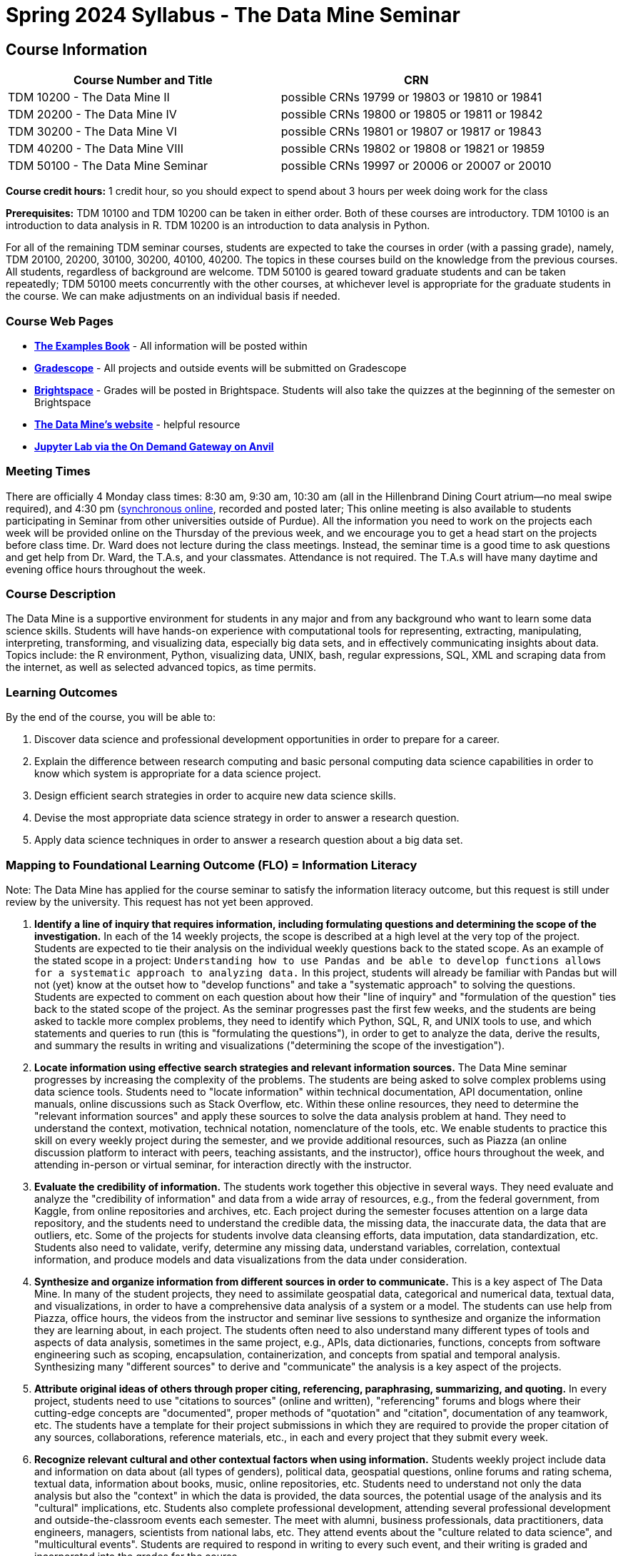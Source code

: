 = Spring 2024 Syllabus - The Data Mine Seminar

== Course Information 


[%header,format=csv,stripes=even]
|===
Course Number and Title, CRN
TDM 10200 - The Data Mine II, possible CRNs 19799 or 19803 or 19810 or 19841
TDM 20200 - The Data Mine IV, possible CRNs 19800 or 19805 or 19811 or 19842
TDM 30200 - The Data Mine VI, possible CRNs 19801 or 19807 or 19817 or 19843
TDM 40200 - The Data Mine VIII, possible CRNs 19802 or 19808 or 19821 or 19859
TDM 50100 - The Data Mine Seminar, possible CRNs 19997 or 20006 or 20007 or 20010
|===

*Course credit hours:* 1 credit hour, so you should expect to spend about 3 hours per week doing work for the class

*Prerequisites:*
TDM 10100 and TDM 10200 can be taken in either order.  Both of these courses are introductory.  TDM 10100 is an introduction to data analysis in R.  TDM 10200 is an introduction to data analysis in Python.  

For all of the remaining TDM seminar courses, students are expected to take the courses in order (with a passing grade), namely, TDM 20100, 20200, 30100, 30200, 40100, 40200.  The topics in these courses build on the knowledge from the previous courses.  All students, regardless of background are welcome. TDM 50100 is geared toward graduate students and can be taken repeatedly; TDM 50100 meets concurrently with the other courses, at whichever level is appropriate for the graduate students in the course.  We can make adjustments on an individual basis if needed.

=== Course Web Pages

- link:https://the-examples-book.com/[*The Examples Book*] - All information will be posted within  
- link:https://www.gradescope.com/[*Gradescope*] - All projects and outside events will be submitted on Gradescope 
- link:https://purdue.brightspace.com/[*Brightspace*] - Grades will be posted in Brightspace. Students will also take the quizzes at the beginning of the semester on Brightspace 
-  link:https://datamine.purdue.edu[*The Data Mine's website*] - helpful resource  
-  link:https://ondemand.anvil.rcac.purdue.edu/[*Jupyter Lab via the On Demand Gateway on Anvil*]

=== Meeting Times 
There are officially 4 Monday class times: 8:30 am, 9:30 am, 10:30 am (all in the Hillenbrand Dining Court atrium--no meal swipe required), and 4:30 pm (link:https://purdue-edu.zoom.us/my/mdward[synchronous online], recorded and posted later; This online meeting is also available to students participating in Seminar from other universities outside of Purdue). All the information you need to work on the projects each week will be provided online on the Thursday of the previous week, and we encourage you to get a head start on the projects before class time. Dr. Ward does not lecture during the class meetings. Instead, the seminar time is a good time to ask questions and get help from Dr. Ward, the T.A.s, and your classmates. Attendance is not required. The T.A.s will have many daytime and evening office hours throughout the week.

=== Course Description

The Data Mine is a supportive environment for students in any major and from any background who want to learn some data science skills. Students will have hands-on experience with computational tools for representing, extracting, manipulating, interpreting, transforming, and visualizing data, especially big data sets, and in effectively communicating insights about data. Topics include: the R environment, Python, visualizing data, UNIX, bash, regular expressions, SQL, XML and scraping data from the internet, as well as selected advanced topics, as time permits.

=== Learning Outcomes

By the end of the course, you will be able to:

1. Discover data science and professional development opportunities in order to prepare for a career.
2. Explain the difference between research computing and basic personal computing data science capabilities in order to know which system is appropriate for a data science project.
3. Design efficient search strategies in order to acquire new data science skills.
4. Devise the most appropriate data science strategy in order to answer a research question.
5. Apply data science techniques in order to answer a research question about a big data set.

=== Mapping to Foundational Learning Outcome (FLO) = Information Literacy

Note: The Data Mine has applied for the course seminar to satisfy the information literacy outcome, but this request is still under review by the university.  This request has not yet been approved.

1. *Identify a line of inquiry that requires information, including formulating questions and determining the scope of the investigation.*  In each of the 14 weekly projects, the scope is described at a high level at the very top of the project.  Students are expected to tie their analysis on the individual weekly questions back to the stated scope.  As an example of the stated scope in a project:  `Understanding how to use Pandas and be able to develop functions allows for a systematic approach to analyzing data.`  In this project, students will already be familiar with Pandas but will not (yet) know at the outset how to "develop functions" and take a "systematic approach" to solving the questions.  Students are expected to comment on each question about how their "line of inquiry" and "formulation of the question" ties back to the stated scope of the project.  As the seminar progresses past the first few weeks, and the students are being asked to tackle more complex problems, they need to identify which Python, SQL, R, and UNIX tools to use, and which statements and queries to run (this is "formulating the questions"), in order to get to analyze the data, derive the results, and summary the results in writing and visualizations ("determining the scope of the investigation").
2. *Locate information using effective search strategies and relevant information sources.*  The Data Mine seminar progresses by increasing the complexity of the problems.  The students are being asked to solve complex problems using data science tools.  Students need to "locate information" within technical documentation, API documentation, online manuals, online discussions such as Stack Overflow, etc.  Within these online resources, they need to determine the "relevant information sources" and apply these sources to solve the data analysis problem at hand.  They need to understand the context, motivation, technical notation, nomenclature of the tools, etc. We enable students to practice this skill on every weekly project during the semester, and we provide additional resources, such as Piazza (an online discussion platform to interact with peers, teaching assistants, and the instructor), office hours throughout the week, and attending in-person or virtual seminar, for interaction directly with the instructor.
3. *Evaluate the credibility of information.*  The students work together this objective in several ways.  They need evaluate and analyze the "credibility of information" and data from a wide array of resources, e.g., from the federal government, from Kaggle, from online repositories and archives, etc.  Each project during the semester focuses attention on a large data repository, and the students need to understand the credible data, the missing data, the inaccurate data, the data that are outliers, etc.  Some of the projects for students involve data cleansing efforts, data imputation, data standardization, etc.  Students also need to validate, verify, determine any missing data, understand variables, correlation, contextual information, and produce models and data visualizations from the data under consideration.
4. *Synthesize and organize information from different sources in order to communicate.*  This is a key aspect of The Data Mine.  In many of the student projects, they need to assimilate geospatial data, categorical and numerical data, textual data, and visualizations, in order to have a comprehensive data analysis of a system or a model.  The students can use help from Piazza, office hours, the videos from the instructor and seminar live sessions to synthesize and organize the information they are learning about, in each project.  The students often need to also understand many different types of tools and aspects of data analysis, sometimes in the same project, e.g., APIs, data dictionaries, functions, concepts from software engineering such as scoping, encapsulation, containerization, and concepts from spatial and temporal analysis.  Synthesizing many "different sources" to derive and "communicate" the analysis is a key aspect of the projects.
5. *Attribute original ideas of others through proper citing, referencing, paraphrasing, summarizing, and quoting.*  In every project, students need to use "citations to sources" (online and written), "referencing" forums and blogs where their cutting-edge concepts are "documented", proper methods of "quotation" and "citation", documentation of any teamwork, etc.  The students have a template for their project submissions in which they are required to provide the proper citation of any sources, collaborations, reference materials, etc., in each and every project that they submit every week.
6. *Recognize relevant cultural and other contextual factors when using information.*  Students weekly project include data and information on data about (all types of genders), political data, geospatial questions, online forums and rating schema, textual data, information about books, music, online repositories, etc.  Students need to understand not only the data analysis but also the "context" in which the data is provided, the data sources, the potential usage of the analysis and its "cultural" implications, etc.  Students also complete professional development, attending several professional development and outside-the-classroom events each semester.  The meet with alumni, business professionals, data practitioners, data engineers, managers, scientists from national labs, etc.  They attend events about the "culture related to data science", and "multicultural events".  Students are required to respond in writing to every such event, and their writing is graded and incorporated into the grades for the course.
7. *Observe ethical and legal guidelines and requirements for the use of published, confidential, and/or proprietary information.*  Students complete an academic integrity quiz at the beginning of each semester that sets the stage of these "ethical and legal guidelines and requirements".  They have documentation about proper data handling and data management techniques.  They learn about the context of data usage, including (for instance) copyrights, the difference between open source and proprietary data, different types of software licenses, the need for confidentiality with Corporate Partners projects, etc.


=== Assessment of Foundational Learning Outcome (FLO) = Information Literacy

Note: The Data Mine has applied for the course seminar to satisfy the information literacy outcome, but this request is still under review by the university.  This request has not yet been approved.

1. *Assessment method for this course.*  Students are assigned a weekly project that usually includes a data set and then questions about the data set that engage the student in experiential learning.  Each week, these projects are graded by teaching assistants based on solutions provided.
2. *Identify a line of inquiry that requires information, including formulating questions and determining the scope of the investigation.*   Students are assigned a weekly project that usually includes a data set and then questions about the data set that engage the student in experiential learning.  Each week, these projects are graded by teaching assistants based on solutions provided.  Students identify which R and Python statements and queries to run (this is formulating the questions), in order to get to the results they think they are looking for (determining the scope of the investigation).
3. *Locate information using effective search strategies and relevant information sources.*  Students are assigned a weekly project that usually includes a data set and then questions about the data set that engage the student in experiential learning.  Each week, these projects are graded by teaching assistants based on solutions provided.  The students are being asked to solve complex problems using data science tools. They need to figure out what they are looking to figure out, and to do that they need to figure out what to ask.
4. *Evaluate the credibility of information.*  Students are assigned a weekly project that usually includes a data set and then questions about the data set that engage the student in experiential learning.  Each week, these projects are graded by teaching assistants based on solutions provided. Some of the projects that students complete in the course involve data cleansing efforts including validation, verification, missing data, and modeling and students must evaluate the credibility as they move through the project.
5. *Synthesize and organize information from different sources in order to communicate.*  Students are assigned a weekly project that usually includes a data set and then questions about the data set that engage the student in experiential learning.  Each week, these projects are graded by teaching assistants based on solutions provided.  Information on how to complete the projects is learned through many sources and student utilize an experiential learning model.
6. *Attribute original ideas of others through proper citing, referencing, paraphrasing, summarizing, and quoting.*  Students are assigned a weekly project that usually includes a data set and then questions about the data set that engage the student in experiential learning.  Each week, these projects are graded by teaching assistants based on solutions provided set and then questions about the data set that engage the student in experiential learning. At the beginning of each project there is a question regarding citations for the project.
7. *Recognize relevant cultural and other contextual factors when using information.*  Students are assigned a weekly project that usually includes a data set and then questions about the data set that engage the student in experiential learning.  Each week, these projects are graded by teaching assistants based on solutions provided.  For professional development event assessment – students are required to attend three approved events and then write a guided summary of the event.  
8. *Observe ethical and legal guidelines and requirements for the use of published, confidential, and/or proprietary information.*  Students complete an academic integrity quiz at the beginning of each semester, and they are also graded on their proper documentation and usage of data throughout the semester, on every weekly project.



=== Required Materials

* A laptop so that you can easily work with others. Having audio/video capabilities is useful.
* Brightspace course page.
* Access to Jupyter Lab at the On Demand Gateway on Anvil:
https://ondemand.anvil.rcac.purdue.edu/
* "The Examples Book": https://the-examples-book.com
* Good internet connection.



=== Attendance Policy 

When conflicts or absences can be anticipated, such as for many University-sponsored activities and religious observations, the student should inform the instructor of the situation as far in advance as possible. 

For unanticipated or emergency absences when advance notification to the instructor is not possible, the student should contact the instructor as soon as possible by email or phone. When the student is unable to make direct contact with the instructor and is unable to leave word with the instructor’s department because of circumstances beyond the student’s control, and in cases falling under excused absence regulations, the student or the student’s representative should contact or go to the Office of the Dean of Students website to complete appropriate forms for instructor notification. Under academic regulations, excused absences may be granted for cases of grief/bereavement, military service, jury duty, parenting leave, and medical excuse. For details, see the link:https://catalog.purdue.edu/content.php?catoid=13&navoid=15965#a-attendance[Academic Regulations & Student Conduct section] of the University Catalog website. 

== How to succeed in this course

If you would like to be a successful Data Mine student:

* Start on the weekly projects on or before Mondays so that you have plenty of time to get help from your classmates, TAs, and Data Mine staff. Don't wait until the due date to start!
* Be excited to challenge yourself and learn impressive new skills. Don't get discouraged if something is difficult--you're here because you want to learn, not because you already know everything!
* Remember that Data Mine staff and TAs are excited to work with you! Take advantage of us as resources.
* Network! Get to know your classmates, even if you don't see them in an actual classroom. You are all part of The Data Mine because you share interests and goals. You have over 800 potential new friends!
* Use "The Examples Book" with lots of explanations and examples to get you started. Google, Stack Overflow, etc. are all great, but "The Examples Book" has been carefully put together to be the most useful to you. https://the-examples-book.com
* Expect to spend approximately 3 hours per week on the projects. Some might take less time, and occasionally some might take more.
* Don't forget about the syllabus quiz, academic integrity quiz, and outside event reflections. They all contribute to your grade and are part of the course for a reason.
* If you get behind or feel overwhelmed about this course or anything else, please talk to us!
* Stay on top of deadlines. Announcements will also be sent out every Monday morning, but you
should keep a copy of the course schedule where you see it easily.
* Read your emails!

== Information about the Instructors 

=== The Data Mine Staff

[%header,format=csv]
|===
Name, Title
Shared email we all read, datamine-help@purdue.edu
Kevin Amstutz, Senior Data Scientist
Donald Barnes, Guest Relations Administrator
Maggie Betz, Managing Director of Corporate Partnerships
Kimmie Casale, ASL Tutor
Cai Chen, Corporate Partners Technical Specialist
Doug Crabill, Senior Data Scientist
Lauren Dalder, Corporate Partners Advisor
Stacey Dunderman, Program Administration Specialist
David Glass, Managing Director of Data Science
Betsy Hillery, Business Development Administrator
Emily Hoeing, Corporate Partners Advisor
Jessica Jud, Senior Manager of Expansion Operations 
Kali Lacy, Associate Research Engineer
Gloria Lenfestey, Research Development Administrator
Nicholas Lenfestey, Corporate Partners Technical Specialist 
Naomi Mersinger, ASL Interpreter / Strategic Initiatives Coordinator
Kim Rechkemmer, Senior Program Administration Specialist
Nick Rosenorn, Corporate Partners Technical Specialist
Katie Sanders, Operations Manager
Betsy Satchell, Senior Administrative Assistant
Dr. Rebecca Sharples, Managing Director of Academic Programs and Outreach
Dr. Mark Daniel Ward, Director
Josh Winchester, Data Science Technical Specialist
Cindy Zhou, Senior Data Science Instructional Specialist

|===

The Data Mine Team uses a shared email which functions as a ticketing system. Using a shared email helps the team manage the influx of questions, better distribute questions across the team, and send out faster responses.

You can use the link:https://piazza.com/[Piazza forum] to get in touch. In particular, Dr. Ward responds to questions on Piazza faster than by email.

=== Communication Guidance

* *For questions about how to do the homework, use Piazza or visit office hours*. You will receive the fastest email by using Piazza versus emailing us. 
* For general Data Mine questions, email datamine-help@purdue.edu
* For regrade requests, use Gradescope's regrade feature within Brightspace. Regrades should be
requested within 1 week of the grade being posted.


=== Office Hours

The xref:spring2024/office_hours.adoc[office hours schedule is posted here.]

Office hours are held in person in Hillenbrand lobby and on Zoom. Check the schedule to see the available schedule.

=== Piazza

Piazza is an online discussion board where students can post questions at any time, and Data Mine staff or T.A.s will respond. Piazza is available through Brightspace. There are private and public postings. Last year we had over 11,000 interactions on Piazza, and the typical response time was around 5-10 minutes.


== Assignments and Grades


=== Course Schedule & Due Dates

xref:spring2024/schedule.adoc[Click here to view the Spring 2024 Course Schedule]

See the schedule and later parts of the syllabus for more details, but here is an overview of how the course works:

In the first week of the beginning of the semester, you will have some "housekeeping" tasks to do, which include taking the Syllabus quiz and Academic Integrity quiz.

Generally, every week from the very beginning of the semester, you will have your new projects released on a Thursday, and they are due 8 days later on the following Friday at 11:59 pm Purdue West Lafayette (Eastern) time.  This semester, there are 14 weekly projects, but we only count your best 10. This means you could miss up to 4 projects due to illness or other reasons, and it won't hurt your grade. 

We suggest trying to do as many projects as possible so that you can keep up with the material. The projects are much less stressful if they aren't done at the last minute, and it is possible that our systems will be stressed if you wait until Friday night causing unexpected behavior and long wait times. *Try to start your projects on or before Monday each week to leave yourself time to ask questions.*

Outside of projects, you will also complete 3 Outside Event reflections. More information about these is in the "Outside Event Reflections" section below.

The Data Mine does not conduct or collect an assessment during the final exam period. Therefore, TDM Courses are not required to follow the Quiet Period in the link:https://catalog.purdue.edu/content.php?catoid=16&navoid=20089[Academic Calendar].

=== Projects 

* The projects will help you achieve Learning Outcomes #2-5.
* Each weekly programming project is worth 10 points.
* There will be 14 projects available over the semester, and your best 10 will count.
* The 4 project grades that are dropped could be from illnesses, absences, travel, family
emergencies, or simply low scores. No excuses necessary.
* No late work will be accepted, even if you are having technical difficulties, so do not work at the
last minute.
* There are many opportunities to get help throughout the week, either through Piazza or office
hours. We're waiting for you! Ask questions!
* Follow the instructions for how to submit your projects properly through Gradescope in
Brightspace.
* It is ok to get help from others or online, although it is important to document this help in the
comment sections of your project submission. You need to say who helped you and how they
helped you.
* Each week, the project will be posted on the Thursday before the seminar, the project will be
the topic of the seminar and any office hours that week, and then the project will be due by
11:55 pm Eastern time on the following Friday. See the schedule for specific dates.
* If you need to request a regrade on any part of your project, use the regrade request feature
inside Gradescope. The regrade request needs to be submitted within one week of the grade being posted (we send an announcement about this).


=== Outside Event Reflections

* The Outside Event reflections will help you achieve Learning Outcome #1. They are an opportunity for you to learn more about data science applications, career development, and diversity.
* Throughout the semester, The Data Mine will have many special events and speakers, typically happening in person so you can interact with the presenter, but some may be online and possibly recorded.
* These eligible opportunities will be posted on The Data Mine's website (https://datamine.purdue.edu/events/) and updated frequently. Feel free to suggest good events that you hear about, too.
* You are required to attend 3 of these over the semester, with 1 due each month. See the schedule for specific due dates.
* You are welcome to do all 3 reflections early. For example, you could submit all 3 reflections in September.
* You must submit your outside event reflection within 1 week of attending the event or watching the recording.
* Follow the instructions on Brightspace for writing and submitting these reflections.
* At least one of these events should be on the topic of Professional Development. These
events will be designated by "PD" next to the event on the schedule.
* This semester you will answer questions directly in Gradescope including the name of the event and speaker, the time and date of the event, what was discussed at the event, what you learned from it, what new ideas you would like to explore as a result of what you learned at the event, and what question(s) you would like to ask the presenter if you met them at an after-presentation reception. This should not be just a list of notes you took from the event--it is a reflection.
* We read every single reflection! We care about what you write! We have used these connections to provide new opportunities for you, to thank our speakers, and to learn more about what interests you.

=== Late Policy 

We generally do NOT accept late work. For the projects, we count only your best 10 out of 14, so that gives you a lot of flexibility. We need to be able to post answer keys for the rest of the class in a timely manner, and we can't do this if we are waiting for other students to turn their work in.

=== Grade Distribution

[cols="4,1"]
|===

|Projects (best 10 out of Projects #1-14) |86% 
|Outside event reflections (3 total) |12% 
|Academic Integrity Quiz |1% 
|Syllabus Quiz |1% 
|*Total* |*100%*

|===

=== Grading Scale
In this class grades reflect your achievement throughout the semester in the various course components listed above. Your grades will be maintained in Brightspace. This course will follow the 90-80-70-60 grading scale for A, B, C, D cut-offs. If you earn a 90.000 in the class, for example, that is a solid A. +/- grades will be given at the instructor's discretion below these cut-offs. If you earn an 89.11 in the class, for example, this may be an A- or a B+.

* A: 100.000% - 90.000%
* B: 89.999% - 80.000%
* C: 79.999% - 70.000%
* D: 69.999% - 60.000%
* F: 59.999% - 0.000%

=== Academic Integrity 

Academic integrity is one of the highest values that Purdue University holds.  Individuals are encouraged to alert university officials to potential breaches of this value by either link:mailto:integrity@purdue.edu[emailing] or by calling 765-494-8778.  While information may be submitted anonymously, the more information that is submitted provides the greatest opportunity for the university to investigate the concern.

In TDM 10200/20200/30200/40200/50100, we encourage students to work together. However, there is a difference between good collaboration and academic misconduct. We expect you to read over this list, and you will be held responsible for violating these rules. We are serious about protecting the hard-working students in this course. We want a grade for The Data Mine seminar to have value for everyone and to represent what you truly know. We may punish both the student who cheats and the student who allows or enables another student to cheat. Punishment could include receiving a 0 on a project, receiving an F for the course, and incidents of academic misconduct reported to the Office of The Dean of Students.

*Good Collaboration:*

* First try the project yourself, on your own.
* After trying the project yourself, then get together with a small group of other students who
have also tried the project themselves to discuss ideas for how to do the more difficult problems. Document in the comments section any suggestions you took from your classmates or your TA.
* Finish the project on your own so that what you turn in truly represents your own understanding of the material.
* Look up potential solutions for how to do part of the project online, but document in the comments section where you found the information.
* If the assignment involves writing a long, worded explanation, you may proofread somebody's completed written work and allow them to proofread your work. Do this only after you have both completed your own assignments, though.

*Academic Misconduct:*

* Divide up the problems among a group. (You do #1, I'll do #2, and he'll do #3: then we'll share our work to get the assignment done more quickly.)
* Attend a group work session without having first worked all of the problems yourself.
* Allowing your partners to do all of the work while you copy answers down, or allowing an
unprepared partner to copy your answers.
* Letting another student copy your work or doing the work for them.
* Sharing files or typing on somebody else's computer or in their computing account.
* Getting help from a classmate or a TA without documenting that help in the comments section.
* Looking up a potential solution online without documenting that help in the comments section.
* Reading someone else's answers before you have completed your work.
* Have a tutor or TA work though all (or some) of your problems for you.
* Uploading, downloading, or using old course materials from Course Hero, Chegg, or similar sites.
* Using the same outside event reflection (or parts of it) more than once. Using an outside event reflection from a previous semester.
* Using somebody else's outside event reflection rather than attending the event yourself.

The link:https://www.purdue.edu/odos/osrr/honor-pledge/about.html[Purdue Honor Pledge] "As a boilermaker pursuing academic excellence, I pledge to be honest and true in all that I do. Accountable together - we are Purdue"  

Please refer to the link:https://www.purdue.edu/odos/osrr/academic-integrity/index.html[student guide for academic integrity] for more details.

=== xref:spring2024/syllabus_purdue_policies.adoc[Purdue Policies & Resources]

=== Disclaimer 
This syllabus is subject to small changes.  All questions and feedback are always welcome!
